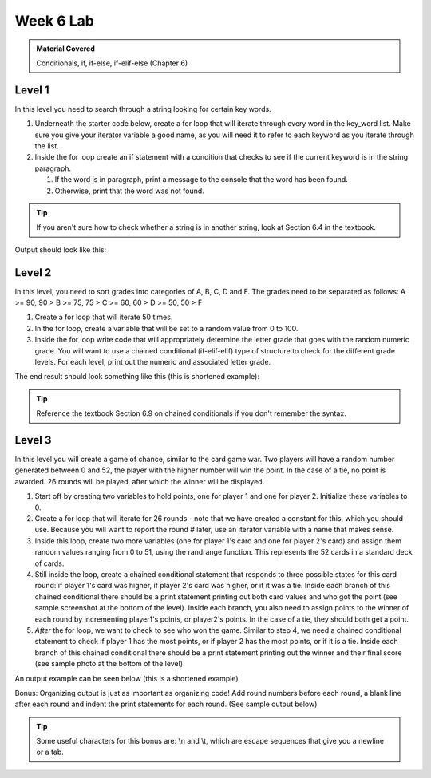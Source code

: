 ..  Copyright (C)  Celine Latulipe.  Permission is granted to copy, distribute
    and/or modify this document under the terms of the GNU Free Documentation
    License, Version 1.3 or any later version published by the Free Software
    Foundation; with Invariant Sections being Forward, Prefaces, and
    Contributor List, no Front-Cover Texts, and no Back-Cover Texts.  A copy of
    the license is included in the section entitled "GNU Free Documentation
    License".

Week 6 Lab
==========

.. admonition:: Material Covered

   Conditionals, if, if-else, if-elif-else (Chapter 6)


Level 1
-------

In this level you need to search through a string looking for certain key words.

#. Underneath the starter code below, create a for loop that will iterate through every word in the key_word list. Make sure you give your iterator variable a good name, as you will need it to refer to each keyword as you iterate through the list.

#. Inside the for loop create an if statement with a condition that checks to see if the current keyword is in the string paragraph.
  
   #. If the word is in paragraph, print a message to the console that the word has been found. 
   #. Otherwise, print that the word was not found.

.. tip::
   
   If you aren't sure how to check whether a string is in another string, look at Section 6.4 in the textbook.

Output should look like this:

.. image:: Figures/keyword_output.png
   :width: 300
   :align: center


.. activecode:: lab6_level1
       
    ################################################################
    # Student name, ID & lab section
    # Date
    # Lab 6, Level 1
    ################################################################

    paragraph = 'computer science can be a rewarding career opportunity. In a world of growing technology, the demand for individuals who have experience with code and artificial intelligence is on the rise'

    key_words = ['computer', 'science', 'variables', 'technology', 'security', 'A.I', 'artificial intelligence']

    

Level 2
-------

In this level, you need to sort grades into categories of A, B, C, D and F. The grades need to be separated as follows: A >= 90, 90 > B >= 75, 75 > C >= 60, 60 > D >= 50, 50 > F

#. Create a for loop that will iterate 50 times.
#. In the for loop, create a variable that will be set to a random value from 0 to 100.
#. Inside the for loop write code that will appropriately determine the letter grade that goes with the random numeric grade. You will want to use a chained conditional (if-elif-elif) type of structure to check for the different grade levels. For each level, print out the numeric and associated letter grade. 

The end result should look something like this (this is shortened example):   

.. image:: Figures/grade_output.png
   :width: 400
   :align: center
   

.. tip:: 
   
   Reference the textbook Section 6.9 on chained conditionals if you don't remember the syntax.

.. activecode:: lab6_level2
    
    ################################################################
    # Student name, ID & lab section
    # Date
    # Lab 6, Level 2
    ################################################################
    
    import random




Level 3
-------

In this level you will create a game of chance, similar to the card game war. Two players will have a random number generated between 0 and 52, the player with the higher number will win the point. In the case of a tie, no point is awarded. 26 rounds will be played, after which the winner will be displayed.

#. Start off by creating two variables to hold points, one for player 1 and one for player 2. Initialize these variables to 0.
#. Create a for loop that will iterate for 26 rounds - note that we have created a constant for this, which you should use. Because you will want to report the round # later, use an iterator variable with a name that makes sense. 
#. Inside this loop, create two more variables (one for player 1's card and one for player 2's card) and assign them random values ranging from 0 to 51, using the randrange function. This represents the 52 cards in a standard deck of cards.
#. Still inside the loop, create a chained conditional statement that responds to three possible states for this card round: if player 1's card was higher, if player 2's card was higher, or if it was a tie. Inside each branch of this chained conditional there should be a print statement printing out both card values and who got the point (see sample screenshot at the bottom of the level). Inside each branch, you also need to assign points to the winner of each round by incrementing player1's points, or player2's points. In the case of a tie, they should both get a point. 
#. *After* the for loop, we want to check to see who won the game. Similar to step 4, we need a chained conditional statement to check if player 1 has the most points, or if player 2 has the most points, or if it is a tie. Inside each branch of this chained conditional there should be a print statement printing out the winner and their final score (see sample photo at the bottom of the level)

An output example can be seen below (this is a shortened example)

.. image:: Figures/card_rounds.png
   :width: 300
   :align: center



.. activecode:: lab6_level3   

    ################################################################
    # Student name, ID & lab section
    # Date
    # Lab 6, Level 3
    ################################################################
    import random

    ROUNDS = 26

    
Bonus: Organizing output is just as important as organizing code! Add round numbers before each round, a blank line after each round and indent the print statements for each round. (See sample output below)

.. tip::
  Some useful characters for this bonus are: \\n and \\t, which are escape sequences that give you a newline or a tab.

.. image:: Figures/card_rounds_formatted.png
   :width: 300
   :align: center



